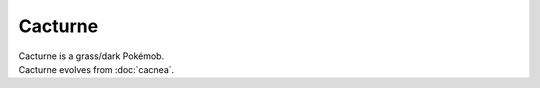 .. cacturne:

Cacturne
---------

.. image:: ../../_images/pokemobs/gen_3/entity_icon/textures/cacturne_male.png
    :alt: Cacturne
.. image:: ../../_images/pokemobs/gen_3/entity_icon/textures/cacturne_males.png
    :alt: Cacturne


| Cacturne is a grass/dark Pokémob.
| Cacturne evolves from :doc:`cacnea`.